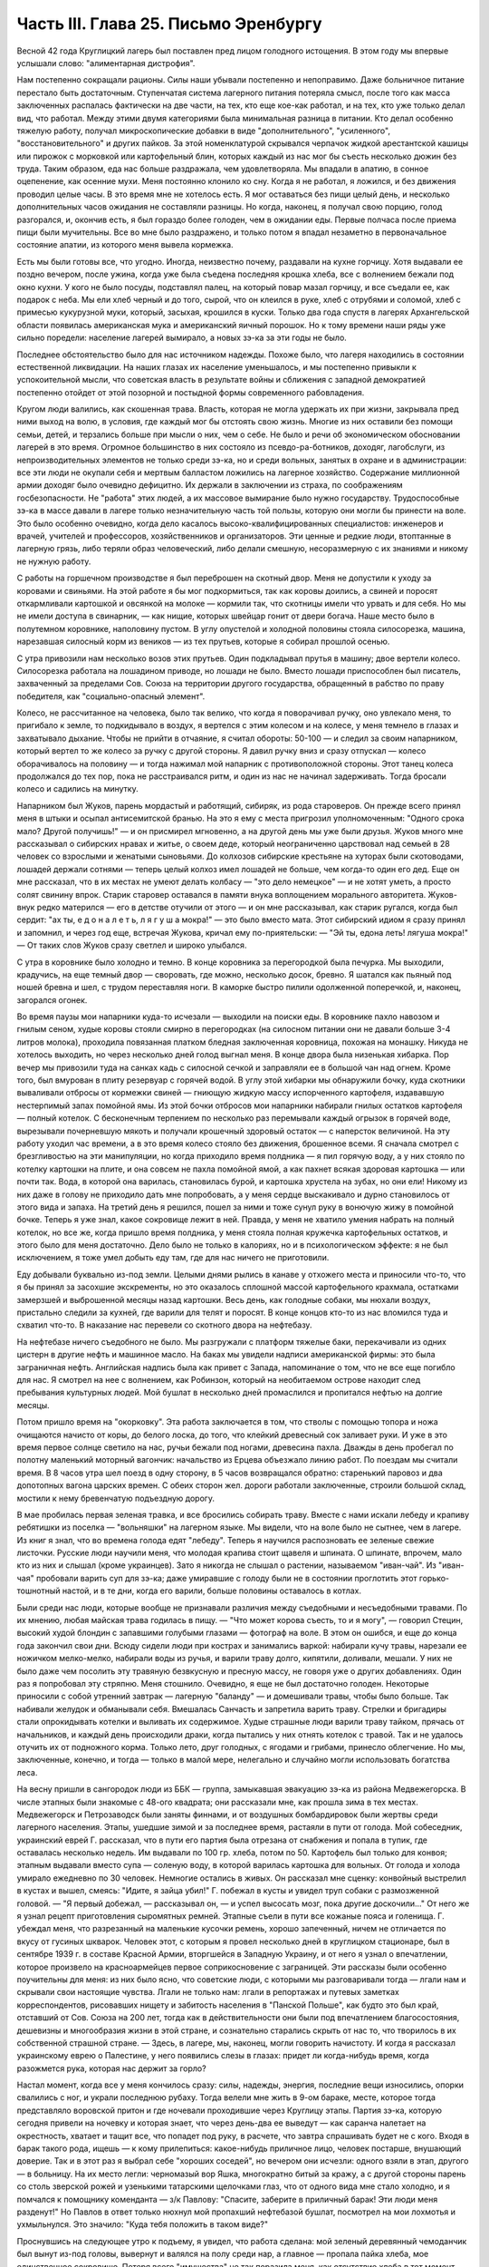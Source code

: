 Часть III. Глава 25. Письмо Эренбургу
=====================================


Весной 42 года Круглицкий лагерь был поставлен пред лицом голодного
истощения. В этом году мы впервые услышали слово: "алиментарная
дистрофия".

Нам постепенно сокращали рационы. Силы наши убывали постепенно и
непоправимо. Даже больничное питание перестало быть достаточным.
Ступенчатая система лагерного питания потеряла смысл, после того как
масса заключенных распалась фактически на две части, на тех, кто еще
кое-как работал, и на тех, кто уже только делал вид, что работал. Между
этими двумя категориями была минимальная разница в питании. Кто
делал особенно тяжелую работу, получал микроскопические добавки в
виде "дополнительного", "усиленного", "восстановительного" и других
пайков. За этой номенклатурой скрывался черпачок жидкой
арестантской кашицы или пирожок с морковкой или картофельный блин,
которых каждый из нас мог бы съесть несколько дюжин без труда. Таким
образом, еда нас больше раздражала, чем удовлетворяла. Мы впадали в
апатию, в сонное оцепенение, как осенние мухи. Меня постоянно клонило
ко сну. Когда я не работал, я ложился, и без движения проводил целые
часы. В это время мне не хотелось есть. Я мог оставаться без пищи целый
день, и несколько дополнительных часов ожидания не составляли
разницы. Но когда, наконец, я получал свою порцию, голод разгорался, и,
окончив есть, я был гораздо более голоден, чем в ожидании еды. Первые
полчаса после приема пищи были мучительны. Все во мне было
раздражено, и только потом я впадал незаметно в первоначальное
состояние апатии, из которого меня вывела кормежка.

Есть мы были готовы все, что угодно. Иногда, неизвестно почему,
раздавали на кухне горчицу. Хотя выдавали ее поздно вечером, после
ужина, когда уже была съедена последняя крошка хлеба, все с волнением
бежали под окно кухни. У кого не было посуды, подставлял палец, на
который повар мазал горчицу, и все съедали ее, как подарок с неба. Мы
ели хлеб черный и до того, сырой, что он клеился в руке, хлеб с отрубями
и соломой, хлеб с примесью кукурузной муки, который, засыхая, крошился
в куски. Только два года спустя в лагерях Архангельской области
появилась американская мука и американский яичный порошок. Но к тому
времени наши ряды уже сильно поредели: население лагерей вымирало, а
новых зэ-ка за эти годы не было.

Последнее обстоятельство было для нас источником надежды. Похоже
было, что лагеря находились в состоянии естественной ликвидации. На
наших глазах их население уменьшалось, и мы постепенно привыкли к
успокоительной мысли, что советская власть в результате войны и
сближения с западной демократией постепенно отойдет от этой
позорной и постыдной формы современного рабовладения.

Кругом люди валились, как скошенная трава. Власть, которая не могла
удержать их при жизни, закрывала пред ними выход на волю, в условия,
где каждый мог бы отстоять свою жизнь. Многие из них оставили без
помощи семьи, детей, и терзались больше при мысли о них, чем о себе. Не
было и речи об экономическом обосновании лагерей в это время.
Огромное большинство в них состояло из псевдо-ра-ботников, доходяг,
лагобслуги, из непроизводительных элементов не только среди зэ-ка, но
и среди вольных, занятых в охране и в администрации: все эти люди не
окупали себя и мертвым балластом ложились на лагерное хозяйство.
Содержание миллионной армии доходяг было очевидно дефицитно. Их
держали в заключении из страха, по соображениям госбезопасности. Не
"работа" этих людей, а их массовое вымирание было нужно государству.
Трудоспособные зэ-ка в массе давали в лагере только незначительную
часть той пользы, которую они могли бы принести на воле. Это было
особенно очевидно, когда дело касалось высоко-квалифицированных
специалистов: инженеров и врачей, учителей и профессоров,
хозяйственников и организаторов. Эти ценные и редкие люди,
втоптанные в лагерную грязь, либо теряли образ человеческий, либо
делали смешную, несоразмерную с их знаниями и никому не нужную
работу.

С работы на горшечном производстве я был переброшен на скотный двор.
Меня не допустили к уходу за коровами и свиньями. На этой работе я бы
мог подкормиться, так как коровы доились, а свиней и поросят
откармливали картошкой и овсянкой на молоке — кормили так, что
скотницы имели что урвать и для себя. Но мы не имели доступа в
свинарник, — как нищие, которых швейцар гонит от двери богача. Наше
место было в полутемном коровнике, наполовину пустом. В углу
опустелой и холодной половины стояла силосорезка, машина, нарезавшая
силосный корм из веников — из тех прутьев, которые я собирал прошлой
осенью.

С утра привозили нам несколько возов этих прутьев. Один подкладывал
прутья в машину; двое вертели колесо. Силосорезка работала на
лошадином приводе, но лошади не было. Вместо лошади приспособлен был
писатель, захваченный за пределами Сов. Союза на территории другого
государства, обращенный в рабство по праву победителя, как
"социально-опасный элемент".

Колесо, не рассчитанное на человека, было так велико, что когда я
поворачивал ручку, оно увлекало меня, то пригибало к земле, то
подкидывало в воздух, я вертелся с этим колесом и на колесе, у меня
темнело в глазах и захватывало дыхание. Чтобы не прийти в отчаяние, я
считал обороты: 50-100 — и следил за своим напарником, который вертел то
же колесо за ручку с другой стороны. Я давил ручку вниз и сразу
отпускал — колесо оборачивалось на половину — и тогда нажимал мой
напарник с противоположной стороны. Этот танец колеса продолжался до
тех пор, пока не расстраивался ритм, и один из нас не начинал
задерживать. Тогда бросали колесо и садились на минутку.

Напарником был Жуков, парень мордастый и работящий, сибиряк, из рода
староверов. Он прежде всего принял меня в штыки и осыпал
антисемитской бранью. На это я ему с места пригрозил уполномоченным:
"Одного срока мало? Другой получишь!" — и он присмирел мгновенно, а на
другой день мы уже были друзья. Жуков много мне рассказывал о
сибирских нравах и житье, о своем деде, который неограниченно
царствовал над семьей в 28 человек со взрослыми и женатыми сыновьями.
До колхозов сибирские крестьяне на хуторах были скотоводами, лошадей
держали сотнями — теперь целый колхоз имел лошадей не больше, чем
когда-то один его дед. Еще он мне рассказал, что в их местах не умеют
делать колбасу — "это дело немецкое" — и не хотят уметь, а просто
солят свинину впрок. Старик старовер оставался в памяти внука
воплощением морального авторитета. Жуков-внук редко матерился — его
в детстве отучили от этого — и он мне рассказывал, как старик ругался,
когда был сердит: "ах ты, е д о н а л е т ь, л я г у ш а мокра!" — это было
вместо мата. Этот сибирский идиом я сразу принял и запомнил, и через
год еще, встречая Жукова, кричал ему по-приятельски: — "Эй ты, едона
леть! лягуша мокра!" — От таких слов Жуков сразу светлел и широко
улыбался.

С утра в коровнике было холодно и темно. В конце коровника за
перегородкой была печурка. Мы выходили, крадучись, на еще темный двор
— своровать, где можно, несколько досок, бревно. Я шатался как пьяный
под ношей бревна и шел, с трудом переставляя ноги. В каморке быстро
пилили одолженной поперечкой, и, наконец, загорался огонек.

Во время паузы мои напарники куда-то исчезали — выходили на поиски
еды. В коровнике пахло навозом и гнилым сеном, худые коровы стояли
смирно в перегородках (на силосном питании они не давали больше 3-4
литров молока), проходила повязанная платком бледная заключенная
коровница, похожая на монашку. Никуда не хотелось выходить, но через
несколько дней голод выгнал меня. В конце двора была низенькая
хибарка. Пор вечер мы привозили туда на санках кадь с силосной сечкой
и заправляли ее в большой чан над огнем. Кроме того, был вмурован в
плиту резервуар с горячей водой. В углу этой хибарки мы обнаружили
бочку, куда скотники вываливали отбросы от кормежки свиней — гниющую
жидкую массу испорченного картофеля, издававшую нестерпимый запах
помойной ямы. Из этой бочки отбросов мои напарники набирали гнилых
остатков картофеля — полный котелок. С бесконечным терпением по
несколько раз перемывали каждый огрызок в горячей воде, вырезывали
почерневшую мякоть и получали крошечный здоровый остаток — с
наперсток величиной. На эту работу уходил час времени, а в это время
колесо стояло без движения, брошенное всеми. Я сначала смотрел с
брезгливостью на эти манипуляции, но когда приходило время полдника
— я пил горячую воду, а у них стояло по котелку картошки на плите, и
она совсем не пахла помойной ямой, а как пахнет всякая здоровая
картошка — или почти так. Вода, в которой она варилась, становилась
бурой, и картошка хрустела на зубах, но они ели! Никому из них даже в
голову не приходило дать мне попробовать, а у меня сердце выскакивало
и дурно становилось от этого вида и запаха. На третий день я решился,
пошел за ними и тоже сунул руку в вонючую жижу в помойной бочке.
Теперь я уже знал, какое сокровище лежит в ней. Правда, у меня не
хватило умения набрать на полный котелок, но все же, когда пришло
время полдника, у меня стояла полная кружечка картофельных остатков,
и этого было для меня достаточно. Дело было не только в калориях, но и
в психологическом эффекте: я не был исключением, я тоже умел добыть
еду там, где для нас ничего не приготовили.

Еду добывали буквально из-под земли. Целыми днями рылись в канаве у
отхожего места и приносили что-то, что я бы принял за засохшие
экскременты, но это оказалось сплошной массой картофельного
крахмала, остатками замерзшей и выброшенной месяцы назад картошки.
Весь день, как голодные собаки, мы нюхали воздух, пристально следили
за кухней, где варили для телят и поросят. В конце концов кто-то из нас
вломился туда и схватил что-то. В наказание нас перевели со скотного
двора на нефтебазу.

На нефтебазе ничего съедобного не было. Мы разгружали с платформ
тяжелые баки, перекачивали из одних цистерн в другие нефть и машинное
масло. На баках мы увидели надписи американской фирмы: это была
заграничная нефть. Английская надпись была как привет с Запада,
напоминание о том, что не все еще погибло для нас. Я смотрел на нее с
волнением, как Робинзон, который на необитаемом острове находит след
пребывания культурных людей. Мой бушлат в несколько дней промаслился
и пропитался нефтью на долгие месяцы.

Потом пришло время на "окорковку". Эта работа заключается в том, что
стволы с помощью топора и ножа очищаются начисто от коры, до белого
лоска, до того, что клейкий древесный сок заливает руки. И уже в это
время первое солнце светило на нас, ручьи бежали под ногами,
древесина пахла. Дважды в день пробегал по полотну маленький
моторный вагончик: начальство из Ерцева объезжало линию работ. По
поездам мы считали время. В 8 часов утра шел поезд в одну сторону, в 5
часов возвращался обратно: старенький паровоз и два допотопных
вагона царских времен. С обеих сторон жел. дороги работали
заключенные, строили большой склад, мостили к нему бревенчатую
подъездную дорогу.

В мае пробилась первая зеленая травка, и все бросились собирать
траву. Вместе с нами искали лебеду и крапиву ребятишки из поселка —
"вольняшки" на лагерном языке. Мы видели, что на воле было не сытнее,
чем в лагере. Из книг я знал, что во времена голода едят "лебеду".
Теперь я научился распозновать ее зеленые свежие листочки. Русские
люди научили меня, что молодая крапива стоит щавеля и шпината. О
шпинате, впрочем, мало кто из них и слышал (кроме украинцев). Зато я
никогда не слышал о растении, называемом "иван-чай". Из "иван-чая"
пробовали варить суп для зэ-ка; даже умиравшие с голоду были не в
состоянии проглотить этот горько-тошнотный настой, и в те дни, когда
его варили, больше половины оставалось в котлах.

Были среди нас люди, которые вообще не признавали различия между
съедобными и несъедобными травами. По их мнению, любая майская трава
годилась в пищу. — "Что может корова съесть, то и я могу", — говорил
Стецин, высокий худой блондин с запавшими голубыми глазами —
фотограф на воле. В этом он ошибся, и еще до конца года закончил свои
дни. Всюду сидели люди при кострах и занимались варкой: набирали кучу
травы, нарезали ее ножичком мелко-мелко, набирали воды из ручья, и
варили траву долго, кипятили, доливали, мешали. У них не было даже чем
посолить эту травяную безвкусную и пресную массу, не говоря уже о
других добавлениях. Один раз я попробовал эту стряпню. Меня стошнило.
Очевидно, я еще не был достаточно голоден. Некоторые приносили с
собой утренний завтрак — лагерную "баланду" — и домешивали травы,
чтобы было больше. Так набивали желудок и обманывали себя. Вмешалась
Санчасть и запретила варить траву. Стрелки и бригадиры стали
опрокидывать котелки и выливать их содержимое. Худые страшные люди
варили траву тайком, прячась от начальников, и каждый день
происходили драки, когда пытались у них отнять котелок с травой. Так и
не удалось отучить их от подножного корма. Только лето, друг голодных,
с ягодами и грибами, принесло облегчение. Но мы, заключенные, конечно,
и тогда — только в малой мере, нелегально и случайно могли
использовать богатства леса.

На весну пришли в сангородок люди из ББК — группа, замыкавшая
эвакуацию зэ-ка из района Медвежегорска. В числе этапных были
знакомые с 48-ого квадрата; они рассказали мне, как прошла зима в тех
местах. Медвежегорск и Петрозаводск были заняты финнами, и от
воздушных бомбардировок были жертвы среди лагерного населения.
Этапы, ушедшие зимой и за последнее время, растаяли в пути от голода.
Мой собеседник, украинский еврей Г. рассказал, что в пути его партия
была отрезана от снабжения и попала в тупик, где оставалась несколько
недель. Им выдавали по 100 гр. хлеба, потом по 50. Картофель был только
для конвоя; этапным выдавали вместо супа — соленую воду, в которой
варилась картошка для вольных. От голода и холода умирало ежедневно
по 30 человек. Немногие остались в живых. Он рассказал мне сценку:
конвойный выстрелил в кустах и вышел, смеясь: "Идите, я зайца убил!" Г.
побежал в кусты и увидел труп собаки с размозженной головой. — "Я
первый добежал, — рассказывал он, — и успел высосать мозг, пока
другие доскочили..." От него же я узнал рецепт приготовления
сыромятных ремней. Этапные съели в пути все кожаные пояса и голенища.
Г. убеждал меня, что разрезанный на маленькие кусочки ремень, хорошо
запеченный, ничем не отличается по вкусу от гусиных шкварок. Человек
этот, с которым я провел несколько дней в круглицком стационаре, был в
сентябре 1939 г. в составе Красной Армии, вторгшейся в Западную Украину,
и от него я узнал о впечатлении, которое произвело на красноармейцев
первое соприкосновение с заграницей. Эти рассказы были особенно
поучительны для меня: из них было ясно, что советские люди, с которыми
мы разговаривали тогда — лгали нам и скрывали свои настоящие
чувства. Лгали не только нам: лгали в репортажах и путевых заметках
корреспондентов, рисовавших нищету и забитость населения в "Панской
Польше", как будто это был край, отставший от Сов. Союза на 200 лет, тогда
как в действительности они были под впечатлением благосостояния,
дешевизны и многообразия жизни в этой стране, и сознательно
старались скрыть от нас то, что творилось в их собственной страшной
стране. — Здесь, в лагере, мы, наконец, могли говорить начистоту. И
когда я рассказал украинскому еврею о Палестине, у него появились
слезы в глазах: придет ли когда-нибудь время, когда разожмется рука,
которая нас держит за горло?

Настал момент, когда все у меня кончилось сразу: силы, надежды,
энергия, последние вещи износились, опорки свалились с ног, и украли
последнюю рубаху. Тогда велели мне жить в 9-ом бараке, месте, которое
тогда представляло воровской притон и где ночевали проходившие
через Круглицу этапы. Партия зэ-ка, которую сегодня привели на
ночевку и которая знает, что через день-два ее выведут — как саранча
налетает на окрестность, хватает и тащит все, что попадет под руку, в
расчете, что завтра спрашивать будет не с кого. Входя в барак такого
рода, ищешь — к кому прилепиться: какое-нибудь приличное лицо,
человек постарше, внушающий доверие. Так и в этот раз я выбрал себе
"хороших соседей", но вечером они исчезли: одного взяли в этап, другого
— в больницу. На их место легли: черномазый вор Яшка, многократно
битый за кражу, а с другой стороны парень со столь зверской рожей и
узенькими татарскими щелочками глаз, что от одного вида мне стало
холодно, и я помчался к помощнику коменданта — з/к Павлову: "Спасите,
заберите в приличный барак! Эти люди меня разденут!" Но Павлов в ответ
только нюхнул мой пропахший нефтебазой бушлат, посмотрел на мои
лохмотья и ухмыльнулся. Это значило: "Куда тебя положить в таком виде?"

Проснувшись на следующее утро к подъему, я увидел, что работа сделана:
мой зеленый деревянный чемоданчик был вынут из-под головы, вывернут и
валялся на полу среди нар, а главное — пропала пайка хлеба, мое
единственное сокровище. Потеря всего "имущества" не так поразила
меня, как отсутствие хлеба в тот момент, когда я протянул за ним руку.
Вор Яшка или татарин — кто из них взял мой хлеб?.. Но прежде всего надо
было побежать с рапортом о пропаже вещей к коменданту Павлову.
Спускаясь с верхних нар, среди шума и сутолоки, среди галдящих и
занятых собой людей, я вдруг увидел на. месте парня со зверской рожей
свежую пайку — кусок в 300 грамм. Все они имели свой хлеб, нетронутый, а
я один должен был голодать? Я не думал ни секунды, и спускаясь с нар,
положил себе в карман эту пайку моего врага. По дороге к коменданту в
контору я забежал в какой-то темный угол и мгновенно съел эти 300 грамм.
Съел с торжеством, с триумфом и с чувством человека, за которым
осталось последнее слово.

Вернувшись в барак, я застал потасовку: на моей наре каталось двое
тел, и парень со зверской рожей смертным боем лупил вора Яшку: "Где мой
хлеб? Сию минуту подай сюда хлеб!" — "Я не брал, не брал твоего хлеба!" —
жалобно вопил Яшка. Он был прав, но трудно ему было доказать свою
правоту, когда рядом двое соседей было ограблено. Неизвестно, кто из
этих двух людей, сцепившихся в яростной свалке, обворовал меня. Мне
это было все равно, и оба были наказаны: один потерял 300 грамм хлеба, а
другой был избит. Я с мрачным удовлетворением — и без малейшего
зазрения совести —- созерцал свалку.

Озираясь вокруг себя, я видел мир, по сравнению с которым "На дне"
Горького и его "Бывшие Люди" — были слащавым и манерным кокетством
литератора. Как эти люди, о которых писал Горький — вместе с их
молодым автором — были влюблены в себя и полны сознания собственной
необыкновенности и живописности! Здесь было только беспредельное
унижение и забитость, здесь люди не играли в картинное бунтарство, не
смели считать себя протестантами, не смели стать в позу какого-нибудь
Кувалды или барона. Советская власть их выучила облизывать тарелки:
когда в бараке кончали скудный ужин, большинство зэ-ка вылизывало
свои миски до чиста, как собаки, а другие для той же цели пользовались
ребром указательного пальца, которым старательно очищали миску, а
потом облизывали палец; это считалось "более культурным".

Я не был героем и исключением. Я тоже лазил пальцем в котелок, как
окружавшие меня.

Но мое несчастье было жесточе, нелепее и бессмысленнее, потому что я
знал другую жизнь, был чужой, пришел с Запада, о котором эти люди
ничего не подозревали. Их семьи и прошлое было разрушено, за ними
ничего не было, кроме пожарища, им нечего было оплакивать! Я же, каждый
вечер засыпая голодный на наре, в пронзительном электрическом свете,
который горел всю ночь в круглицких бараках — закрывал глаза и не мог
не думать о том, что в это время происходит дома.

Девять часов по московскому времени. Значит семь по варшавскому.
Восемь в Тель-Авиве. Улица, ведущая к морю. В столовой накрыт круглый
стол. Каждая мелочь на своем месте. Члены семьи и друзья за столом. В
Палестине нет войны, люди и вещи выглядят как в то время, когда я еще
не выпал из мира. Как сказочно накрыт стол! Белоснежная скатерть, и
масло — в форме лепестков розы. Мне не нужно масла. Если бы я только
мог войти тихо, никем невидимый, и за плечом той, которая ждет меня,
протянуть руку и взять один-единственный кусок хлеба с блюда. Один
кусок хлеба! Я умираю от голода на каторге, в аду, о котором никто на
свете не знает!

За что?..

Будь я в руках нацистов, я знал бы — за то, что я еврей. Какое же право
имела московская власть вырвать из моей жизни лучшие творческие
годы, лишить меня лица, растоптать, замучить, обратить в рабство,
довести до нужды и отчаяния мою семью, положить конец моей
писательской деятельности? Ведь я даже не был их человеком, не был
советским гражданином, а только пленником, от которого они не могли
требовать ни советского патриотизма, ни советского энтузиазма, ни
советского паспорта, ни желания оставаться в их стране. И однако, они
отправили меня как преступника в "исправительно-трудовой" лагерь —
за то, что у меня не было советского паспорта и было желание вернуться
к себе домой!

Если бы я попал в руки китайских хунхузов или негров "ниам-ниам", у
меня была бы надежда откупиться за деньги, — но я был в руках великой
державы, к которой никто не смел подступиться, которая построила 10.000
лагерей и гноила в них людей втайне, в глубочайшем секрете от всего
мира! Я задыхался от чудовищной неправдоподобности, от кошмарной
нелепости, от нечеловеческой подлости того, что происходило со мной и
с миллионами таких как я. Я предвидел, что это слишком страшно, чтобы
кто-нибудь на белом свете мог поверить этому впоследствии. Это
слишком далеко от них, от благополучных американцев и невинных
швейцарцев, от демократов всех классов, народов и партий, которые
решили легкомысленно, что фашизм и "Гитлер" есть единственная причина
всех несчастий на свете.

Нельзя было задавать такого вопроса: "за что?" В этом вопросе был уже
вызов страшной силе, сознание своего права, своей особой ценности и
своего равноправия пред лицом государства. С нами поступали без
лишних разговоров, не объясняя действительных мотивов и не
вглядываясь в наши лица. Камень, раздробленный в щебень, по которому
проходит тяжелый вал дорожной машины, не больше может спрашивать "за
что?" Мы больше не были людьми с индивидуальным обличьем и особой
судьбой. Мы были цифрами в массе, один как другой, — и все вместе —
окаменелой, обледенелой поверхностью, по которой шел вперед
советский танк, по головам и шеям, по спинам, по телам, по
раздробленным в щебень человеческим существованиям.

Миллионы людей погибают в советских лагерях. Их слишком много, чтобы
можно было поставить вопрос "за что?" Столько виновных нет во всем
мире. Но остается еще вопрос: зачем? — Зачем советскому государству
система, раскалывающая население страны на 2 категории и создающая
подземную невидимую Россию — как страшный погреб, куда, кроме жертв,
имеют право входа только посвященные и причастные "свои" люди?

Зачем?

Если этот погреб нужен для изоляции и уничтожения недовольных или
потенциальных противников среди собственного населения, то какая
ошибка, какое затмение ума заставило Политбюро послать туда
полмиллиона польских граждан в 1940 году? На что они рассчитывали? На
то, что все они там вымрут? Или на то, что они выйдут оттуда друзьями
Сов. власти? А ведь у этих людей было в Польше и во всем мире несколько
миллионов родственников, отцов, матерей, жен, детей, братьев, сестер,
которые не могли их забыть и отречься от них, и которые до конца своих
дней не перестали бы добиваться у Сов. правительства ответа на
вопрос: "что вы с ними сделали?"

Не подлежит сомнению, что когда летом 40 года послали в лагеря сотни
тысяч польских граждан, советское правительство не ожидало, что
Польша когда-либо восстанет, как самостоятельный политический
фактор. Наплевать им было не только на нас и на наших "родственников",
но и на весь остальной польский народ. Кто бы мог потащить их к ответу?
Польша была разделена между Россией и Германией, и некому было
требовать ответа за лагерный позор. В этом они ошиблись: ровно через
год положение радикально изменилось, и им пришлось объявить
"амнистию" польским зэ-ка. Лагеря перестали быть тайной для мира. Но
когда поляки заграницей начали рассказывать о своих переживаниях,
был ответ: "это фашисты, их нечего слушать". Правда, многие поляки,
прошедшие через заключение в лагерях, фашизировались под их
влиянием. В других условиях они стали бы друзьями России. В этих
условиях они вынесли из лагерей не только смертельную ненависть к
советскому строю, но и грубый и преступный шовинизм, о котором я, как
польский еврей, имею некоторое представление. В России знают
действительные чувства поляков к Советскому Союзу. Таким образом,
мартиролог польских граждан в Сов. .Союзе в годы войны, начало
которого идет от сталинско-гитлеровского раздела Польши в сентябре 39
года, создал для Сов. Союза добавочную необходимость закрепить всеми
правдами и неправдами господство и контроль над Польшей. — Летом 1942
года мы, сидевшие в лагерях польские граждане, узнали о новом
конфликте между поляками и русскими, и поняли, что нам не видать
свободы, пока этот конфликт не будет улажен. И мы поняли также, что он
может быть улажен только под условием создания такой Польши, где
Советский Союз будет "т а б у" — неприкосновенен для критики. Ибо ни в
какой стране мира свобода говорить правду о Советском Союзе не может
быть менее терпима для сов. правительства, как именно в Польше, где
камни кричат об обиде, насилии и предательстве — не только с Запада,
но и с Востока.

Весной 42 года предо мной встал остро вопрос о рубахе на теле.

Уже 3 месяца, как у меня не было рубахи. Все было покрадено, и на голом
теле я носил рваную куртку, а сверху — промасленный казенный бушлат.
Весной надо было раздобывать рубаху. Я вспомнил школьный рассказ о
том, как больной царевне сказали, что она излечится, когда оденет
рубашку счастливого человека. По всему царству искали счастливого
человека, и, наконец, нашли. Это был пастух. Спросили у него рубашку —
и оказалось, что счастливец не имел рубахи на теле. Отсюда мораль: в
царском дворце можно горевать, а в шалаше быть счастливым. Не в
богатстве дело. Однако, в лагере я убедился, что одно отсутствие
рубашки еще не делает человека счастливым.

В том полусумасшедшем и невменяемом состоянии, в котором я находился
в весну 1942 года, рубашка стала для меня поворотным пунктом. Я думаю,
что если бы мне не удалось тогда раздобыть ее, я кончил бы полным
сумасшествием. Я стоял тогда на краю душевной катастрофы. Все для
меня сконцентрировалось в одном пункте: добыть рубаху. Я полагаю, что
это был здоровый подход. Если бы я продолжал предаваться отчаянию по
поводу вещей, которых я изменить не мог, я бы помешался. Вместо этого,
я сконцентрировал все свое неистовое отчаяние на од-ном-единственном
пункте: нет рубашки! Как жить без рубашки?

Я применил единственное оружие, которое было у меня в лагере: силу
слова. Я написал заявление начальнице ЧОСа Гордеевой. Я довел до ее
сведения, что мне нужна немедленная помощь; что я доведен до полного
изнеможения; я даже не имею рубахи на теле. Как жить? Есть граница,
ниже которой человек не смеет опуститься!..

Гордеева была женщина с очень энергичным худым лицом классной дамы,
совершенно седыми волосами (ей было под сорок), держалась строго,
серьезно и деловито, не позволяя себе ни улыбки, ни лишнего слова. Это
была типичная службистка. В прошлом она уже была начальником
лагпункта. — Вы слушав меня, она задумалась: проситель выглядит как
чучело, но — человек ученый, "доктор философии" и западник. Пишет
гладко, но известно, что чем человек грамотнее, тем хуже работает. А на
весь лагпункт — только пяток рубах первого срока, — забронированных
на особые случаи. Но как же быть с человеком, употребляющим столь
сильные слова: "граница, ниже которой человек не смеет опуститься?" И
она выписала мне рубаху первого срока.

Каптер глазам не поверил: кому рубаха? Но когда и Павел Иванович,
инспектор ЧОСа, подтвердил высочайшую волю, — выдали мне
новехенькую, ненадеванную рубаху толстого миткаля, с деревянными
пуговицами, длинную, цвета сливочного масла — одеяние богов. Такую
рубаху я сию минуту мог обменять на хлеб. Но я и не думал продавать ее!
Я облачился в нее, как в чудотворную броню. В этой рубахе я мог еще год
держаться в лагере.

Такова была сила слова! Но я решил идти дальше. Я написал письмо Илье
Эренбургу. Понятно, я не рассчитывал на то, что Илья Эренбуг это
письмо получит. Даже, если бы он его получил — никогда этот лауреат и
заслуженный советский классик не позволил бы себе отвечать на
письма, приходящие из лагеря! Советские писатели хорошо знают, с кем
можно и с кем нельзя переписываться. Это — люди законопослушные и
осторожные: "орденоносцы". Но я и не рассчитывал вовсе на И. Эренбурга,
с которым когда-то, — во времена давно-прошедшие, — имел общих
знакомых, и который никогда не знал меня лично. Я хотел только с
помощью этого письма закрепить личный контакт с Гордеевой,
начальницей ЧОСа.

Вот что я написал Эренбургу. ... Я не советский гражданин. Меня
объединяет с Вами литература. В моих глазах Вы — посол русской
литературы заграницей, один из людей, представляющих Советский Союз
в общественном мнении Запада. Вы не можете помнить меня и тех времен,
когда мы встречались в берлинском "Доме Культуры" и "Prager Diele". Я зато
Вас хорошо знаю: от первых стихов.

— "В одежде города синьора — на сцену выхода

я ждал

И по ошибке режиссера — на пять столетий

запоздал...". и позже, когда Вы так энергично поправили ошибку
режиссера, и до "Падения Парижа" — последнего, что попало в мои руки.

... Теперь мне нужна Ваша спешная помощь. Судьба привела меня на
крайний север России. Мир полон моих друзей. Но я отрезан от них, и во
всем Советском Союзе нет ни одного человека, к которому я бы мог
обратиться с такой просьбой. Помогите мне, как может помочь один
работник пера другому. Пришлите мне несколько книг (если можно,
английских), несколько слов (если можно, дружеских). Контакт с Вами
имеет для меня великое значение... Если заняты, поручите кому-нибудь
другому ответить...

Из головы не выходит у меня одно Ваше четверостишие (кажется, из
"Звериного Тепла"):

Молю, о ненависть, пребудь на страже,

Среди камней и рубенсовских тел.

Пошли и мне неслыханную тяжесть,

Чтоб я второй земли не захотел...

Я повторяю часто эти строки, хотя мое окружение очень далеко от
Рубенса и больше напоминает призраки Гойи..." В оригинале было
немножко иначе. И слова "ненависть" не было в последней цитате, чтобы
не смущать цензуру догадкой о том, что за ненависть такая — и кому, и
зачем посылается неслыханная тяжесть...

Это нелепое письмо, вроде чеховского письма "на деревню дедушке", я
отнес Гордеевой. Во-первых, я поблагодарил ее за рубашку и за
"человеческое участие" (хитрец!), а во-вторых, попросил у нее совета:
вот, написано письмо Эренбургу. Как она думает — отсылать ли?

Мне хотелось проломить стену, которая отделяет начальство от зэ-ка,
заинтересовать Гордееву, заставить ее видеть во мне человека, а не
заключенную "единицу рабсилы". Я знал обычную женскую психологию
(любопытство, инстинкт опекания, интерес к непонятному), но не знал
психологии советской женщины. Гордееву письмо напугало, и первое ее
движение было — подальше от греха. Никакого совета она мне не дала, а
схватила письмо и немедленно, как только я вышел из ее кабинета,
отнесла начальнику Отделения Богрову, который тогда находился в
Круглице. Больше ни я с ней, ни она со мной ни о чем не разговаривали...

На следующий день я был вызван к Богрову. Начальник Отделения, (т. е.
серии лагпунктов вокруг Круглицы), заинтересовался странным письмом
и его автором. Письмо содержало явный "крик о помощи в пространство".
Пухлощекий и толстый Богров обошелся со мной очень мило, посадил,
угостил из кисета махорочкой, — и три часа разговора пролетели как
одна минутка. Богров, конечно, читал Эренбурга, но были в моем письме
непонятные места, которые он попросил объяснить. Что такое "Prager Diele"? А
кто это Гойя? Мы разговаривали, как двое равных, точно я к нему в гости
пришел. Разговор пошел сперва об Эренбурге, потом о том, как я попал в
советский исправительный лагерь, наконец, о жизни в Европе и Польше. Я
мог убедиться, как мало знало наше начальство об обстоятельствах,
приведших в их распоряжение столько иностранцев "западников".
Неподдельное удивление отражлось в глазах Богрова, когда он услышал
рассказ о том, как зарегистрировали полмиллиона беженцев "на
возвращение", а потом вывезли их в противоположную сторону, в лагеря.
Если теория марксизма утверждает, что средний человек в
капиталистическом мире обречен на фатальное непонимание целого, и
мир поэтому кажется ему иррациональным и превышающим разумение, — то
здесь сидел предо мной Massenmensch советской системы, который не понимал
даже того, что происходило у него под носом. Наш разговор скоро ушел в
сторону, и Богров начал с наивным любопытством расспрашивать о
совершенно постороннем. Я работал до войны в акционерном обществе,
что это такое? — Хитрый механизм этого капиталистического
учреждения просто захватил его. Так мы переходили от темы к теме,
совершенно забыв, где находимся. Наконец, Богров спохватился. Я
спросил о письме. Он его спрятал в карман. — "Да нет, знаете, — все
равно, не отошлют ведь". И спросил, как мне живется. Не стоило
спрашивать: вид мой сам за себя говорил. Богров меня утешил: "летом
легче будет", — и отпустил меня, в повышенном настроении. На этом и
кончилась моя переписка с Эренбургом. Не знаю, было ли это случайным
совпадением, но мне казалось, что после беседы с Богровым отношение
ко мне круглицкой админстрации стало лучше, и работа легче. Затем,
этот разговор имел продолжение, о чем позже.
